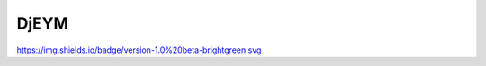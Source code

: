 ============
DjEYM
============
`https://img.shields.io/badge/version-1.0%20beta-brightgreen.svg <https://pypi.org/project/django-editor-ymaps/>`_


